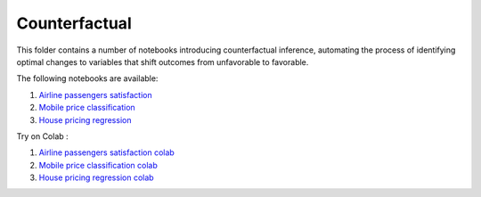 Counterfactual
--------------

This folder contains a number of notebooks introducing counterfactual
inference, automating the process of identifying optimal changes to
variables that shift outcomes from unfavorable to favorable.

The following notebooks are available:

1. `Airline passengers satisfaction <../_static/examples/cf/airline_satisfaction/airline_classification_demo.html>`_
2. `Mobile price classification <../_static/examples/cf/mobile_price_range/mobile_price_classification_demo.html>`_
3. `House pricing regression <../_static/examples/cf/house_price_prediction/house_regression_demo.html>`_

Try on Colab :

1. `Airline passengers satisfaction colab <https://drive.google.com/file/d/15bcfr5O-nLT_NllGYcL4VZWLrSVIUm1h/view?usp=drive_link>`_
2. `Mobile price classification colab <https://drive.google.com/file/d/1y9LPQQxwU0ivKY9rTNiMIRLZ3L9b0_p0/view?usp=drive_link>`_
3. `House pricing regression colab <https://drive.google.com/file/d/1IfC9xHOUBKRdh6jo3hhhbrNpQFq7Nea7/view?usp=drive_link>`_
